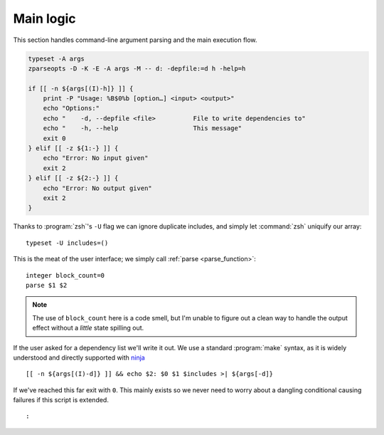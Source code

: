 Main logic
==========

This section handles command-line argument parsing and the main execution flow.

.. code:: zsh

    typeset -A args
    zparseopts -D -K -E -A args -M -- d: -depfile:=d h -help=h

    if [[ -n ${args[(I)-h]} ]] {
        print -P "Usage: %B$0%b [option…] <input> <output>"
        echo "Options:"
        echo "    -d, --depfile <file>          File to write dependencies to"
        echo "    -h, --help                    This message"
        exit 0
    } elif [[ -z ${1:-} ]] {
        echo "Error: No input given"
        exit 2
    } elif [[ -z ${2:-} ]] {
        echo "Error: No output given"
        exit 2
    }

Thanks to :program:`zsh`'s ``-U`` flag we can ignore duplicate includes, and
simply let :command:`zsh` uniquify our array::

    typeset -U includes=()

This is the meat of the user interface; we simply call :ref:`parse
<parse_function>`::

    integer block_count=0
    parse $1 $2

.. note::

    The use of ``block_count`` here is a code smell, but I'm unable to figure
    out a clean way to handle the output effect without a *little* state
    spilling out.

If the user asked for a dependency list we'll write it out.  We use a standard
:program:`make` syntax, as it is widely understood and directly supported with
ninja_

::

    [[ -n ${args[(I)-d]} ]] && echo $2: $0 $1 $includes >| ${args[-d]}

If we've reached this far exit with ``0``.  This mainly exists so we never need
to worry about a dangling conditional causing failures if this script is
extended. 

::

    :

.. _ninja: https://ninja-build.org/

.. spelling:word-list::

    uniquify
